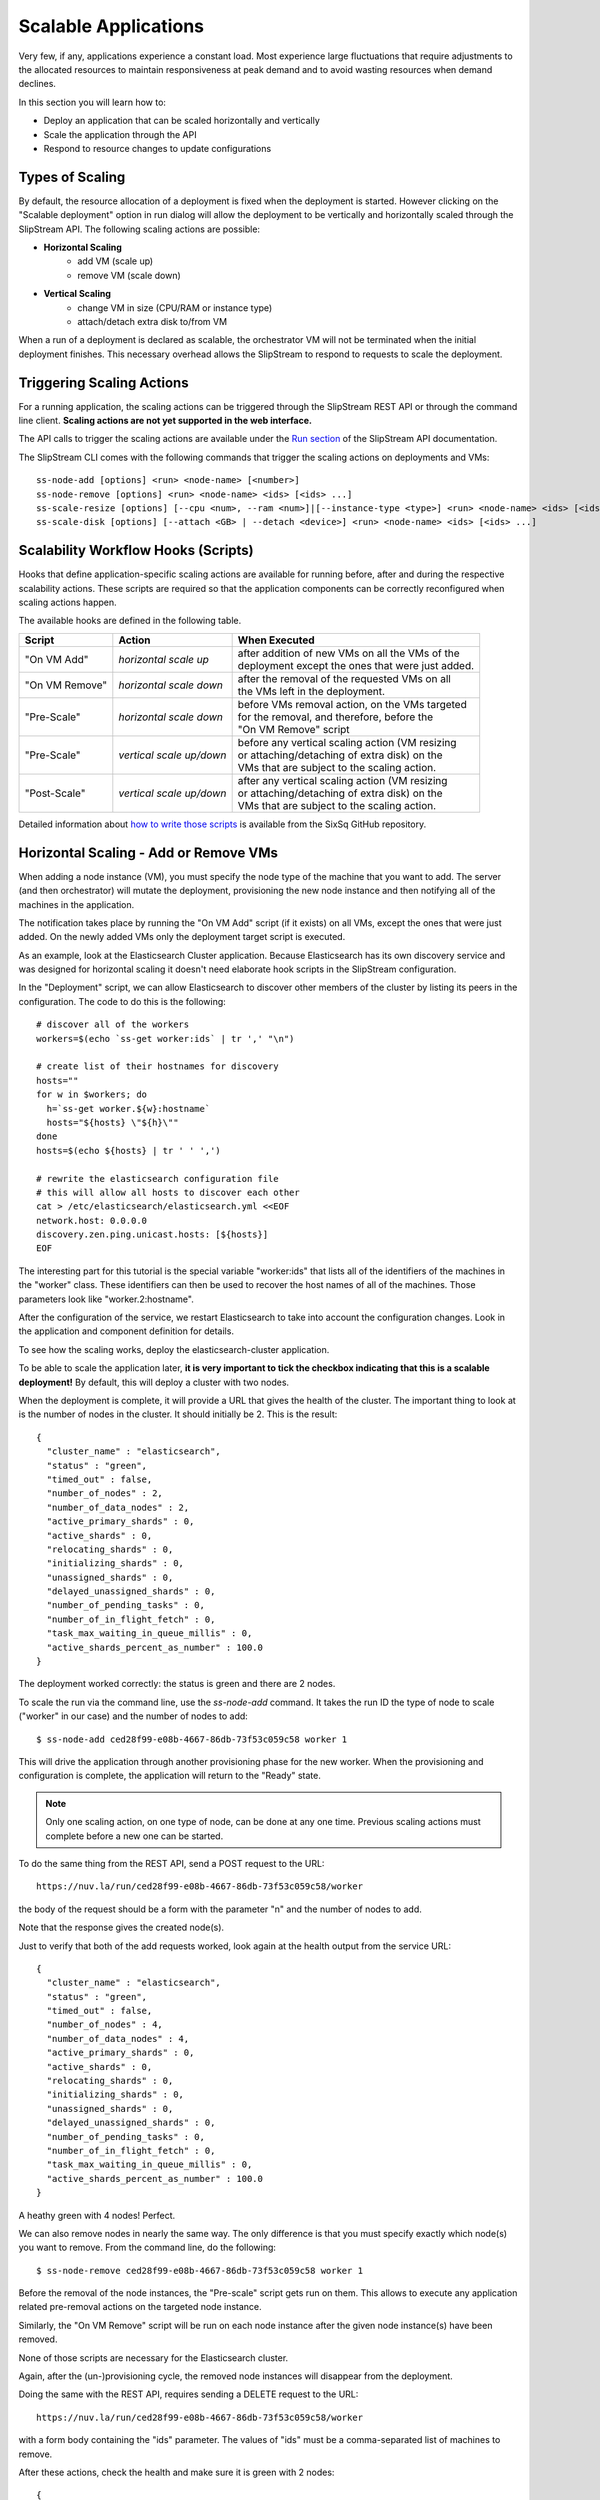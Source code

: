 Scalable Applications
=====================

Very few, if any, applications experience a constant load. Most
experience large fluctuations that require adjustments to the
allocated resources to maintain responsiveness at peak demand and to
avoid wasting resources when demand declines.

In this section you will learn how to:

- Deploy an application that can be scaled horizontally and vertically
- Scale the application through the API
- Respond to resource changes to update configurations


Types of Scaling
----------------

By default, the resource allocation of a deployment is fixed when the
deployment is started. However clicking on the "Scalable deployment"
option in run dialog will allow the deployment to be vertically and
horizontally scaled through the SlipStream API. The following scaling
actions are possible:

- **Horizontal Scaling**
   - add VM (scale up)
   - remove VM (scale down)

- **Vertical Scaling**
   - change VM in size (CPU/RAM or instance type)
   - attach/detach extra disk to/from VM

When a run of a deployment is declared as scalable, the orchestrator VM
will not be terminated when the initial deployment finishes. This
necessary overhead allows the SlipStream to respond to requests to scale
the deployment.

Triggering Scaling Actions
--------------------------

For a running application, the scaling actions can be triggered
through the SlipStream REST API or through the command line
client. **Scaling actions are not yet supported in the web
interface.**

The API calls to trigger the scaling actions are available under the
`Run section <http://ssapi.sixsq.com/#create-a-mutable-run>`__ of the
SlipStream API documentation.

The SlipStream CLI comes with the following commands that trigger the
scaling actions on deployments and VMs::

    ss-node-add [options] <run> <node-name> [<number>]
    ss-node-remove [options] <run> <node-name> <ids> [<ids> ...]
    ss-scale-resize [options] [--cpu <num>, --ram <num>]|[--instance-type <type>] <run> <node-name> <ids> [<ids> ...]
    ss-scale-disk [options] [--attach <GB> | --detach <device>] <run> <node-name> <ids> [<ids> ...]

Scalability Workflow Hooks (Scripts)
------------------------------------

Hooks that define application-specific scaling actions are available
for running before, after and during the respective scalability
actions.  These scripts are required so that the application
components can be correctly reconfigured when scaling actions happen.

The available hooks are defined in the following table.

============== ========================== =================================================== 
Script         Action                     When Executed                                       
============== ========================== =================================================== 
"On VM Add"    *horizontal scale up*      | after addition of new VMs on all the VMs of the    
                                          | deployment except the ones that were just added.   
-------------- -------------------------- --------------------------------------------------- 
"On VM Remove" *horizontal scale down*    | after the removal of the requested VMs on all      
                                          | the VMs left in the deployment.                    
-------------- -------------------------- --------------------------------------------------- 
"Pre-Scale"    *horizontal scale down*    | before VMs removal action, on the VMs targeted     
                                          | for the removal, and therefore, before the         
                                          | "On VM Remove" script                              
-------------- -------------------------- --------------------------------------------------- 
"Pre-Scale"    *vertical scale up/down*   | before any vertical scaling action (VM resizing    
                                          | or attaching/detaching of extra disk) on the
                                          | VMs that are subject to the scaling action.            
-------------- -------------------------- --------------------------------------------------- 
"Post-Scale"   *vertical scale up/down*   | after any vertical scaling action (VM resizing
                                          | or attaching/detaching of extra disk) on the 
                                          | VMs that are subject to the scaling action.
============== ========================== =================================================== 

Detailed information about `how to write those scripts
<https://github.com/slipstream/SlipStreamClient/tree/master/client>`__
is available from the SixSq GitHub repository.

Horizontal Scaling - Add or Remove VMs
--------------------------------------

When adding a node instance (VM), you must specify the node type of the
machine that you want to add. The server (and then orchestrator) will
mutate the deployment, provisioning the new node instance and then
notifying all of the machines in the application.

The notification takes place by running the "On VM Add" script (if it
exists) on all VMs, except the ones that were just added. On the newly
added VMs only the deployment target script is executed.

As an example, look at the Elasticsearch Cluster application.  Because
Elasticsearch has its own discovery service and was designed for
horizontal scaling it doesn't need elaborate hook scripts in the
SlipStream configuration.

In the "Deployment" script, we can allow Elasticsearch to discover
other members of the cluster by listing its peers in the
configuration.  The code to do this is the following::

    # discover all of the workers
    workers=$(echo `ss-get worker:ids` | tr ',' "\n")

    # create list of their hostnames for discovery
    hosts=""
    for w in $workers; do
      h=`ss-get worker.${w}:hostname`
      hosts="${hosts} \"${h}\""
    done
    hosts=$(echo ${hosts} | tr ' ' ',')

    # rewrite the elasticsearch configuration file
    # this will allow all hosts to discover each other
    cat > /etc/elasticsearch/elasticsearch.yml <<EOF
    network.host: 0.0.0.0
    discovery.zen.ping.unicast.hosts: [${hosts}]
    EOF

The interesting part for this tutorial is the special variable
"worker:ids" that lists all of the identifiers of the machines in the
"worker" class.  These identifiers can then be used to recover the
host names of all of the machines.  Those parameters look like
"worker.2:hostname".  

After the configuration of the service, we restart Elasticsearch to
take into account the configuration changes.  Look in the application
and component definition for details. 

To see how the scaling works, deploy the elasticsearch-cluster
application.

.. image:: images/screenshots/elasticsearch-run-dialog.png
   :alt: Elasticsearch Cluster Deployment
   :width: 70%
   :align: center

To be able to scale the application later, **it is very important to
tick the checkbox indicating that this is a scalable deployment!**  By
default, this will deploy a cluster with two nodes.  

When the deployment is complete, it will provide a URL that gives the
health of the cluster.  The important thing to look at is the number
of nodes in the cluster.  It should initially be 2.  This is the
result:: 

    {
      "cluster_name" : "elasticsearch",
      "status" : "green",
      "timed_out" : false,
      "number_of_nodes" : 2,
      "number_of_data_nodes" : 2,
      "active_primary_shards" : 0,
      "active_shards" : 0,
      "relocating_shards" : 0,
      "initializing_shards" : 0,
      "unassigned_shards" : 0,
      "delayed_unassigned_shards" : 0,
      "number_of_pending_tasks" : 0,
      "number_of_in_flight_fetch" : 0,
      "task_max_waiting_in_queue_millis" : 0,
      "active_shards_percent_as_number" : 100.0
    }

The deployment worked correctly: the status is green and there are 2
nodes. 

To scale the run via the command line, use the `ss-node-add` command.
It takes the run ID the type of node to scale ("worker" in our case)
and the number of nodes to add::

    $ ss-node-add ced28f99-e08b-4667-86db-73f53c059c58 worker 1

This will drive the application through another provisioning phase for
the new worker.  When the provisioning and configuration is complete,
the application will return to the "Ready" state. 

.. note::

   Only one scaling action, on one type of node, can be done at any
   one time.  Previous scaling actions must complete before a new one
   can be started. 

To do the same thing from the REST API, send a POST request to the
URL::

    https://nuv.la/run/ced28f99-e08b-4667-86db-73f53c059c58/worker

the body of the request should be a form with the parameter "n" and
the number of nodes to add. 

.. image:: images/screenshots/elasticsearch-rest-add-request.png
   :alt: Request to Add Node with REST
   :width: 70%
   :align: center

.. image:: images/screenshots/elasticsearch-rest-add-response.png
   :alt: Response to Adding Node with REST
   :width: 70%
   :align: center

Note that the response gives the created node(s). 

Just to verify that both of the add requests worked, look again at the
health output from the service URL::

    {
      "cluster_name" : "elasticsearch",
      "status" : "green",
      "timed_out" : false,
      "number_of_nodes" : 4,
      "number_of_data_nodes" : 4,
      "active_primary_shards" : 0,
      "active_shards" : 0,
      "relocating_shards" : 0,
      "initializing_shards" : 0,
      "unassigned_shards" : 0,
      "delayed_unassigned_shards" : 0,
      "number_of_pending_tasks" : 0,
      "number_of_in_flight_fetch" : 0,
      "task_max_waiting_in_queue_millis" : 0,
      "active_shards_percent_as_number" : 100.0
    }

A heathy green with 4 nodes!  Perfect. 

We can also remove nodes in nearly the same way.  The only difference
is that you must specify exactly which node(s) you want to remove.
From the command line, do the following::

    $ ss-node-remove ced28f99-e08b-4667-86db-73f53c059c58 worker 1 

Before the removal of the node instances, the "Pre-scale" script gets
run on them. This allows to execute any application related pre-removal
actions on the targeted node instance.

Similarly, the "On VM Remove" script will be run on each node instance
after the given node instance(s) have been removed.

None of those scripts are necessary for the Elasticsearch cluster. 

Again, after the (un-)provisioning cycle, the removed node instances
will disappear from the deployment.

Doing the same with the REST API, requires sending a DELETE request to
the URL::

    https://nuv.la/run/ced28f99-e08b-4667-86db-73f53c059c58/worker

with a form body containing the "ids" parameter.  The values of "ids"
must be a comma-separated list of machines to remove. 

.. image:: images/screenshots/elasticsearch-rest-remove-request.png
   :alt: Request to Remove a Node with REST
   :width: 70%
   :align: center

.. image:: images/screenshots/elasticsearch-rest-remove-response.png
   :alt: Response to Removing a Node with REST
   :width: 70%
   :align: center

After these actions, check the health and make sure it is green with 2
nodes::

    {
      "cluster_name" : "elasticsearch",
      "status" : "green",
      "timed_out" : false,
      "number_of_nodes" : 2,
      "number_of_data_nodes" : 2,
      "active_primary_shards" : 0,
      "active_shards" : 0,
      "relocating_shards" : 0,
      "initializing_shards" : 0,
      "unassigned_shards" : 0,
      "delayed_unassigned_shards" : 0,
      "number_of_pending_tasks" : 0,
      "number_of_in_flight_fetch" : 0,
      "task_max_waiting_in_queue_millis" : 0,
      "active_shards_percent_as_number" : 100.0
    }

Everything looks to have worked correctly!

Vertical Scaling
----------------

.. important:: 
   
   Vertical scalability is not available for all clouds.  It requires
   the availability of the feature in the underlying cloud as well as
   in the SlipStream cloud connector.

Change the VM Size
------------------

An application manager may discover that a running application would
be more efficient if certain virtual machines were allocated
additional CPU, RAM, or disk space. To request the resizing of the VM
from the command line, run the following command, providing the desired new
size of the VM::

    $ ss-scale-resize --cpu 8 --ram 16 \
        f9390d34-10b1-4621-bd05-f4d8c7557754 db 1 3

The size specification depends on the cloud being used.  Only CPU or
RAM can be specified.

The same way one can scale down the size of the VM(s) by simply defining
the required size of the VM(s).

.. note::

   Virtual machines that are vertically scaled, will go through a
   reboot cycle to force the new resource values to be taken into
   account.

Attach and Detach Disks
-----------------------

To add an extra disk, the following command should be used::

    $ ss-scale-disk --attach 75 \
        f9390d34-10b1-4621-bd05-f4d8c7557754 db 1 3

The extra disk is attached as a block device and on Linux systems should
appear as block device under the ``/dev`` folder usually as ``/dev/sd*``
or ``/dev/vd*``. The block device name depends on the virtualization
driver used and this should be checked with the cloud provider.

Detaching an extra disk requires either the block device name (e.g.,
``/dev/vdc``) or its cloud ID (usually in the form of a UUID). Here is the
example of detaching of the extra disk by the block device name::

    $ ss-scale-disk --detach /dev/vbc \
        f9390d34-10b1-4621-bd05-f4d8c7557754 db 1 3

In all the above cases the **"Pre-Scale"** and **"Post-Scale"** scripts
will be run respectively right before and after the IaaS scaling action
is requested from the Cloud by the orchestrator. On most of the clouds
the resizing of VMs requires their reboot. The scripts allow the user to
do the needful to prepare for the scaling action and later to account
for the changes made to the VM.

The examples of the **"Pre-Scale"** and **"Post-Scale"** can be found
`here <https://github.com/slipstream/SlipStreamClient/tree/master/client>`__.


.. admonition:: EXERCISES

   1. Deploy an Elasticsearch cluster.
   2. Add nodes through the command line or REST API.
   3. Remove nodes through the command line or REST API. 

